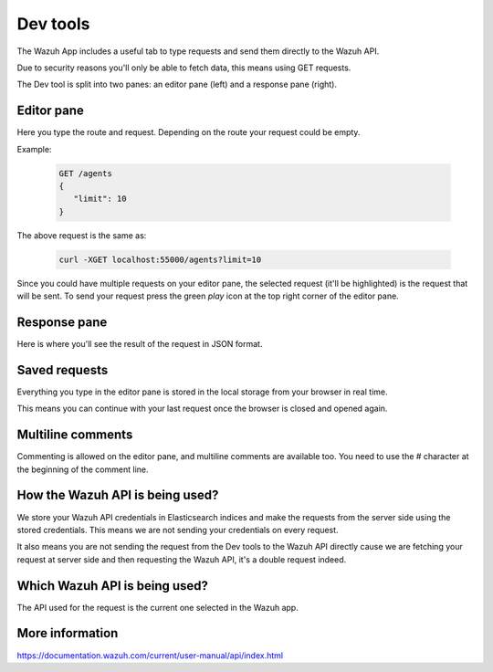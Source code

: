 .. Copyright (C) 2018 Wazuh, Inc.

.. _dev_tools:

Dev tools
=========

The Wazuh App includes a useful tab to type requests and send them directly to the Wazuh API.

Due to security reasons you'll only be able to fetch data, this means using GET requests. 

The Dev tool is split into two panes: an editor pane (left) and a response pane (right).

.. thumbnail:: ../../../images/kibana-app/dev-tools/devtools-2.png
    :title: devtools-2
    :align: center
    :width: 100%

Editor pane
-----------

Here you type the route and request. Depending on the route your request could be empty.

.. thumbnail:: ../../../images/kibana-app/dev-tools/devtools-3.png
    :title: devtools-3
    :align: center
    :width: 100%

Example:

    .. code-block:: console

        GET /agents
        {
           "limit": 10
        }

The above request is the same as:

    .. code-block:: console

        curl -XGET localhost:55000/agents?limit=10

Since you could have multiple requests on your editor pane, the selected request (it'll be highlighted) is the request 
that will be sent. To send your request press the green *play* icon at the top right corner of the editor pane.


Response pane
-------------

Here is where you'll see the result of the request in JSON format.

.. thumbnail:: ../../../images/kibana-app/dev-tools/devtools-4.png
    :title: devtools-4
    :align: center
    :width: 100%


Saved requests
--------------

Everything you type in the editor pane is stored in the local storage from your browser in real time.

This means you can continue with your last request once the browser is closed and opened again.


Multiline comments
------------------

Commenting is allowed on the editor pane, and multiline comments are available too. You need to use 
the `#` character at the beginning of the comment line.

How the Wazuh API is being used?
--------------------------------

We store your Wazuh API credentials in Elasticsearch indices and make the requests from the server side using the stored credentials.
This means we are not sending your credentials on every request. 

It also means you are not sending the request from the Dev tools to the Wazuh API directly cause
we are fetching your request at server side and then requesting the Wazuh API, it's a double request indeed.

Which Wazuh API is being used?
------------------------------

The API used for the request is the current one selected in the Wazuh app.

.. thumbnail:: ../../../images/kibana-app/dev-tools/devtools-1.png
    :title: devtools-1
    :align: center
    :width: 100%

More information
----------------

https://documentation.wazuh.com/current/user-manual/api/index.html
